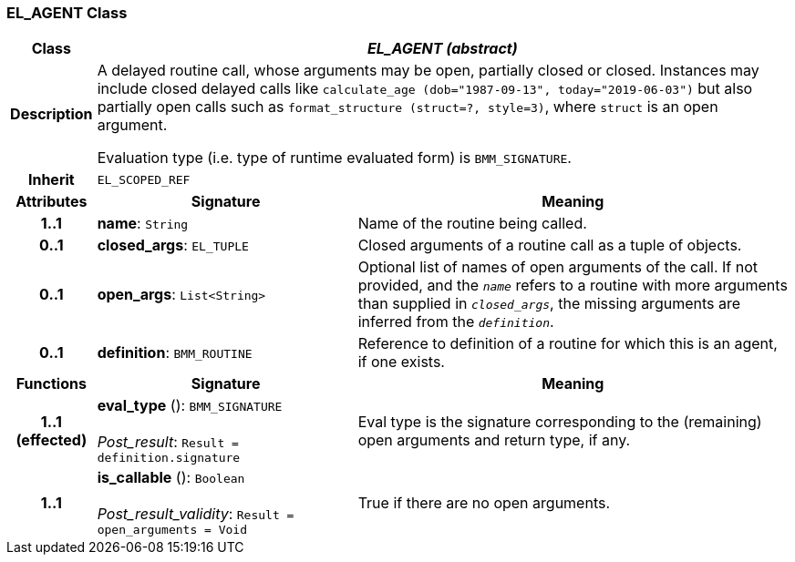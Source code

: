 === EL_AGENT Class

[cols="^1,3,5"]
|===
h|*Class*
2+^h|*_EL_AGENT (abstract)_*

h|*Description*
2+a|A delayed routine call, whose arguments may be open, partially closed or closed. Instances may include closed delayed calls like `calculate_age (dob="1987-09-13", today="2019-06-03")` but also partially open calls such as `format_structure (struct=?, style=3)`, where `struct` is an open argument.

Evaluation type (i.e. type of runtime evaluated form) is `BMM_SIGNATURE`.

h|*Inherit*
2+|`EL_SCOPED_REF`

h|*Attributes*
^h|*Signature*
^h|*Meaning*

h|*1..1*
|*name*: `String`
a|Name of the routine being called.

h|*0..1*
|*closed_args*: `EL_TUPLE`
a|Closed arguments of a routine call as a tuple of objects.

h|*0..1*
|*open_args*: `List<String>`
a|Optional list of names of open arguments of the call. If not provided, and the `_name_` refers to a routine with more arguments than supplied in `_closed_args_`, the missing arguments are inferred from the `_definition_`.

h|*0..1*
|*definition*: `BMM_ROUTINE`
a|Reference to definition of a routine for which this is an agent, if one exists.
h|*Functions*
^h|*Signature*
^h|*Meaning*

h|*1..1 +
(effected)*
|*eval_type* (): `BMM_SIGNATURE` +
 +
_Post_result_: `Result = definition.signature`
a|Eval type is the signature corresponding to the (remaining) open arguments and return type, if any.

h|*1..1*
|*is_callable* (): `Boolean` +
 +
_Post_result_validity_: `Result = open_arguments = Void`
a|True if there are no open arguments.
|===
